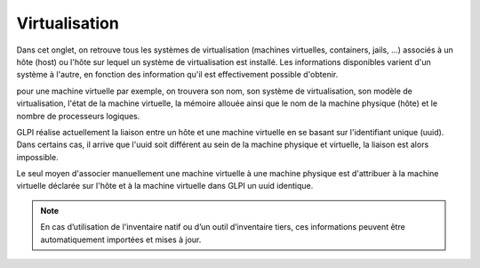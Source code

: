 Virtualisation
~~~~~~~~~~~~~~

Dans cet onglet, on retrouve tous les systèmes de virtualisation (machines virtuelles, containers, jails, ...)
associés à un hôte (host) ou l'hôte sur lequel un système de virtualisation est installé.
Les informations disponibles varient d'un système à l'autre, en fonction des information qu'il est effectivement possible d'obtenir.

pour une machine virtuelle par exemple, on trouvera son nom, son système de virtualisation, son modèle de virtualisation,
l'état de la machine virtuelle, la mémoire allouée ainsi que le nom de la machine physique (hôte) et le nombre de processeurs logiques.

GLPI réalise actuellement la liaison entre un hôte et une machine virtuelle en se basant sur l'identifiant unique (uuid).
Dans certains cas, il arrive que l'uuid soit différent au sein de la machine physique et virtuelle, la liaison est alors impossible.

Le seul moyen d'associer manuellement une machine virtuelle à une machine physique est d'attribuer à
la machine virtuelle déclarée sur l'hôte et à la machine virtuelle dans GLPI un uuid identique.

.. note::

   En cas d’utilisation de l'inventaire natif ou d’un outil d’inventaire tiers, ces informations peuvent être automatiquement importées et mises à jour.
